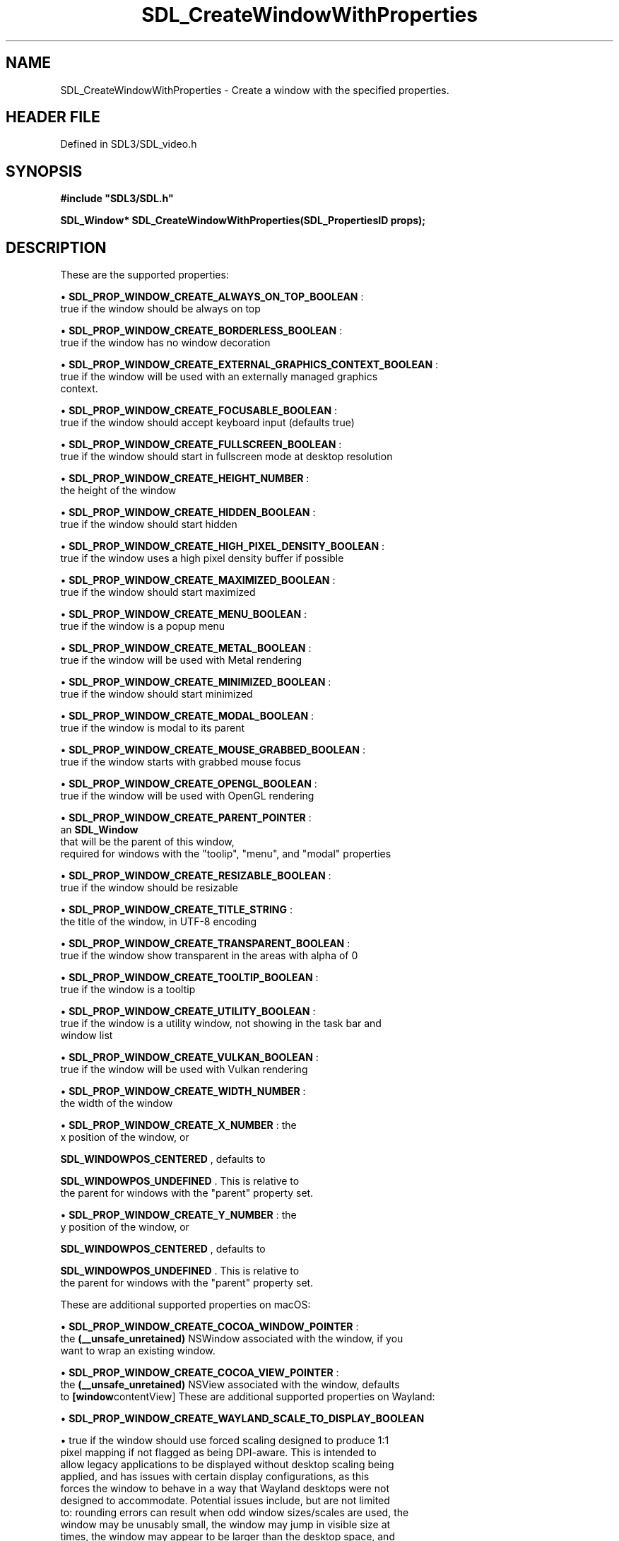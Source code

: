 .\" This manpage content is licensed under Creative Commons
.\"  Attribution 4.0 International (CC BY 4.0)
.\"   https://creativecommons.org/licenses/by/4.0/
.\" This manpage was generated from SDL's wiki page for SDL_CreateWindowWithProperties:
.\"   https://wiki.libsdl.org/SDL_CreateWindowWithProperties
.\" Generated with SDL/build-scripts/wikiheaders.pl
.\"  revision SDL-3.1.2-no-vcs
.\" Please report issues in this manpage's content at:
.\"   https://github.com/libsdl-org/sdlwiki/issues/new
.\" Please report issues in the generation of this manpage from the wiki at:
.\"   https://github.com/libsdl-org/SDL/issues/new?title=Misgenerated%20manpage%20for%20SDL_CreateWindowWithProperties
.\" SDL can be found at https://libsdl.org/
.de URL
\$2 \(laURL: \$1 \(ra\$3
..
.if \n[.g] .mso www.tmac
.TH SDL_CreateWindowWithProperties 3 "SDL 3.1.2" "Simple Directmedia Layer" "SDL3 FUNCTIONS"
.SH NAME
SDL_CreateWindowWithProperties \- Create a window with the specified properties\[char46]
.SH HEADER FILE
Defined in SDL3/SDL_video\[char46]h

.SH SYNOPSIS
.nf
.B #include \(dqSDL3/SDL.h\(dq
.PP
.BI "SDL_Window* SDL_CreateWindowWithProperties(SDL_PropertiesID props);
.fi
.SH DESCRIPTION
These are the supported properties:


\(bu 
.BR
.BR SDL_PROP_WINDOW_CREATE_ALWAYS_ON_TOP_BOOLEAN
:
  true if the window should be always on top

\(bu 
.BR
.BR SDL_PROP_WINDOW_CREATE_BORDERLESS_BOOLEAN
:
  true if the window has no window decoration

\(bu 
.BR
.BR SDL_PROP_WINDOW_CREATE_EXTERNAL_GRAPHICS_CONTEXT_BOOLEAN
:
  true if the window will be used with an externally managed graphics
  context\[char46]

\(bu 
.BR
.BR SDL_PROP_WINDOW_CREATE_FOCUSABLE_BOOLEAN
:
  true if the window should accept keyboard input (defaults true)

\(bu 
.BR
.BR SDL_PROP_WINDOW_CREATE_FULLSCREEN_BOOLEAN
:
  true if the window should start in fullscreen mode at desktop resolution

\(bu 
.BR
.BR SDL_PROP_WINDOW_CREATE_HEIGHT_NUMBER
:
  the height of the window

\(bu 
.BR
.BR SDL_PROP_WINDOW_CREATE_HIDDEN_BOOLEAN
:
  true if the window should start hidden

\(bu 
.BR
.BR SDL_PROP_WINDOW_CREATE_HIGH_PIXEL_DENSITY_BOOLEAN
:
  true if the window uses a high pixel density buffer if possible

\(bu 
.BR
.BR SDL_PROP_WINDOW_CREATE_MAXIMIZED_BOOLEAN
:
  true if the window should start maximized

\(bu 
.BR
.BR SDL_PROP_WINDOW_CREATE_MENU_BOOLEAN
:
  true if the window is a popup menu

\(bu 
.BR
.BR SDL_PROP_WINDOW_CREATE_METAL_BOOLEAN
:
  true if the window will be used with Metal rendering

\(bu 
.BR
.BR SDL_PROP_WINDOW_CREATE_MINIMIZED_BOOLEAN
:
  true if the window should start minimized

\(bu 
.BR
.BR SDL_PROP_WINDOW_CREATE_MODAL_BOOLEAN
:
  true if the window is modal to its parent

\(bu 
.BR
.BR SDL_PROP_WINDOW_CREATE_MOUSE_GRABBED_BOOLEAN
:
  true if the window starts with grabbed mouse focus

\(bu 
.BR
.BR SDL_PROP_WINDOW_CREATE_OPENGL_BOOLEAN
:
  true if the window will be used with OpenGL rendering

\(bu 
.BR
.BR SDL_PROP_WINDOW_CREATE_PARENT_POINTER
:
  an 
.BR SDL_Window
 that will be the parent of this window,
  required for windows with the "toolip", "menu", and "modal" properties

\(bu 
.BR
.BR SDL_PROP_WINDOW_CREATE_RESIZABLE_BOOLEAN
:
  true if the window should be resizable

\(bu 
.BR
.BR SDL_PROP_WINDOW_CREATE_TITLE_STRING
:
  the title of the window, in UTF-8 encoding

\(bu 
.BR
.BR SDL_PROP_WINDOW_CREATE_TRANSPARENT_BOOLEAN
:
  true if the window show transparent in the areas with alpha of 0

\(bu 
.BR
.BR SDL_PROP_WINDOW_CREATE_TOOLTIP_BOOLEAN
:
  true if the window is a tooltip

\(bu 
.BR
.BR SDL_PROP_WINDOW_CREATE_UTILITY_BOOLEAN
:
  true if the window is a utility window, not showing in the task bar and
  window list

\(bu 
.BR
.BR SDL_PROP_WINDOW_CREATE_VULKAN_BOOLEAN
:
  true if the window will be used with Vulkan rendering

\(bu 
.BR
.BR SDL_PROP_WINDOW_CREATE_WIDTH_NUMBER
:
  the width of the window

\(bu 
.BR
.BR SDL_PROP_WINDOW_CREATE_X_NUMBER
: the
  x position of the window, or
  
.BR
.BR SDL_WINDOWPOS_CENTERED
, defaults to
  
.BR
.BR SDL_WINDOWPOS_UNDEFINED
\[char46] This is relative to
  the parent for windows with the "parent" property set\[char46]

\(bu 
.BR
.BR SDL_PROP_WINDOW_CREATE_Y_NUMBER
: the
  y position of the window, or
  
.BR
.BR SDL_WINDOWPOS_CENTERED
, defaults to
  
.BR
.BR SDL_WINDOWPOS_UNDEFINED
\[char46] This is relative to
  the parent for windows with the "parent" property set\[char46]

These are additional supported properties on macOS:


\(bu 
.BR
.BR SDL_PROP_WINDOW_CREATE_COCOA_WINDOW_POINTER
:
  the
.BR (__unsafe_unretained)
NSWindow associated with the window, if you
  want to wrap an existing window\[char46]

\(bu 
.BR
.BR SDL_PROP_WINDOW_CREATE_COCOA_VIEW_POINTER
:
  the
.BR (__unsafe_unretained)
NSView associated with the window, defaults
  to
.BR [window contentView]
These are additional supported properties on Wayland:


\(bu 
.BR
.BR SDL_PROP_WINDOW_CREATE_WAYLAND_SCALE_TO_DISPLAY_BOOLEAN

\(bu true if the window should use forced scaling designed to produce 1:1
  pixel mapping if not flagged as being DPI-aware\[char46] This is intended to
  allow legacy applications to be displayed without desktop scaling being
  applied, and has issues with certain display configurations, as this
  forces the window to behave in a way that Wayland desktops were not
  designed to accommodate\[char46] Potential issues include, but are not limited
  to: rounding errors can result when odd window sizes/scales are used, the
  window may be unusably small, the window may jump in visible size at
  times, the window may appear to be larger than the desktop space, and
  possible loss of cursor precision can occur\[char46] New applications should be
  designed with proper DPI awareness and handling instead of enabling this\[char46]

\(bu 
.BR
.BR SDL_PROP_WINDOW_CREATE_WAYLAND_SURFACE_ROLE_CUSTOM_BOOLEAN

\(bu true if the application wants to use the Wayland surface for a custom
  role and does not want it attached to an XDG toplevel window\[char46] See
  [README/wayland](README/wayland) for more information on using custom
  surfaces\[char46]

\(bu 
.BR
.BR SDL_PROP_WINDOW_CREATE_WAYLAND_CREATE_EGL_WINDOW_BOOLEAN

\(bu true if the application wants an associated
.BR wl_egl_window
object to
  be created, even if the window does not have the OpenGL property or flag
  set\[char46]

\(bu 
.BR
.BR SDL_PROP_WINDOW_CREATE_WAYLAND_WL_SURFACE_POINTER

\(bu the wl_surface associated with the window, if you want to wrap an
  existing window\[char46] See [README/wayland](README/wayland) for more
  information\[char46]

These are additional supported properties on Windows:


\(bu 
.BR
.BR SDL_PROP_WINDOW_CREATE_WIN32_HWND_POINTER
:
  the HWND associated with the window, if you want to wrap an existing
  window\[char46]

\(bu 
.BR
.BR SDL_PROP_WINDOW_CREATE_WIN32_PIXEL_FORMAT_HWND_POINTER
:
  optional, another window to share pixel format with, useful for OpenGL
  windows

These are additional supported properties with X11:


\(bu 
.BR
.BR SDL_PROP_WINDOW_CREATE_X11_WINDOW_NUMBER
:
  the X11 Window associated with the window, if you want to wrap an
  existing window\[char46]

The window is implicitly shown if the "hidden" property is not set\[char46]

Windows with the "tooltip" and "menu" properties are popup windows and have
the behaviors and guidelines outlined in

.BR SDL_CreatePopupWindow
()\[char46]

.SH FUNCTION PARAMETERS
.TP
.I props
the properties to use
.SH RETURN VALUE
Returns the window that was created or NULL on failure; call

.BR SDL_GetError
() for more information\[char46]

.SH AVAILABILITY
This function is available since SDL 3\[char46]0\[char46]0\[char46]

.SH SEE ALSO
.BR SDL_CreateProperties (3),
.BR SDL_CreateWindow (3),
.BR SDL_DestroyWindow (3)
